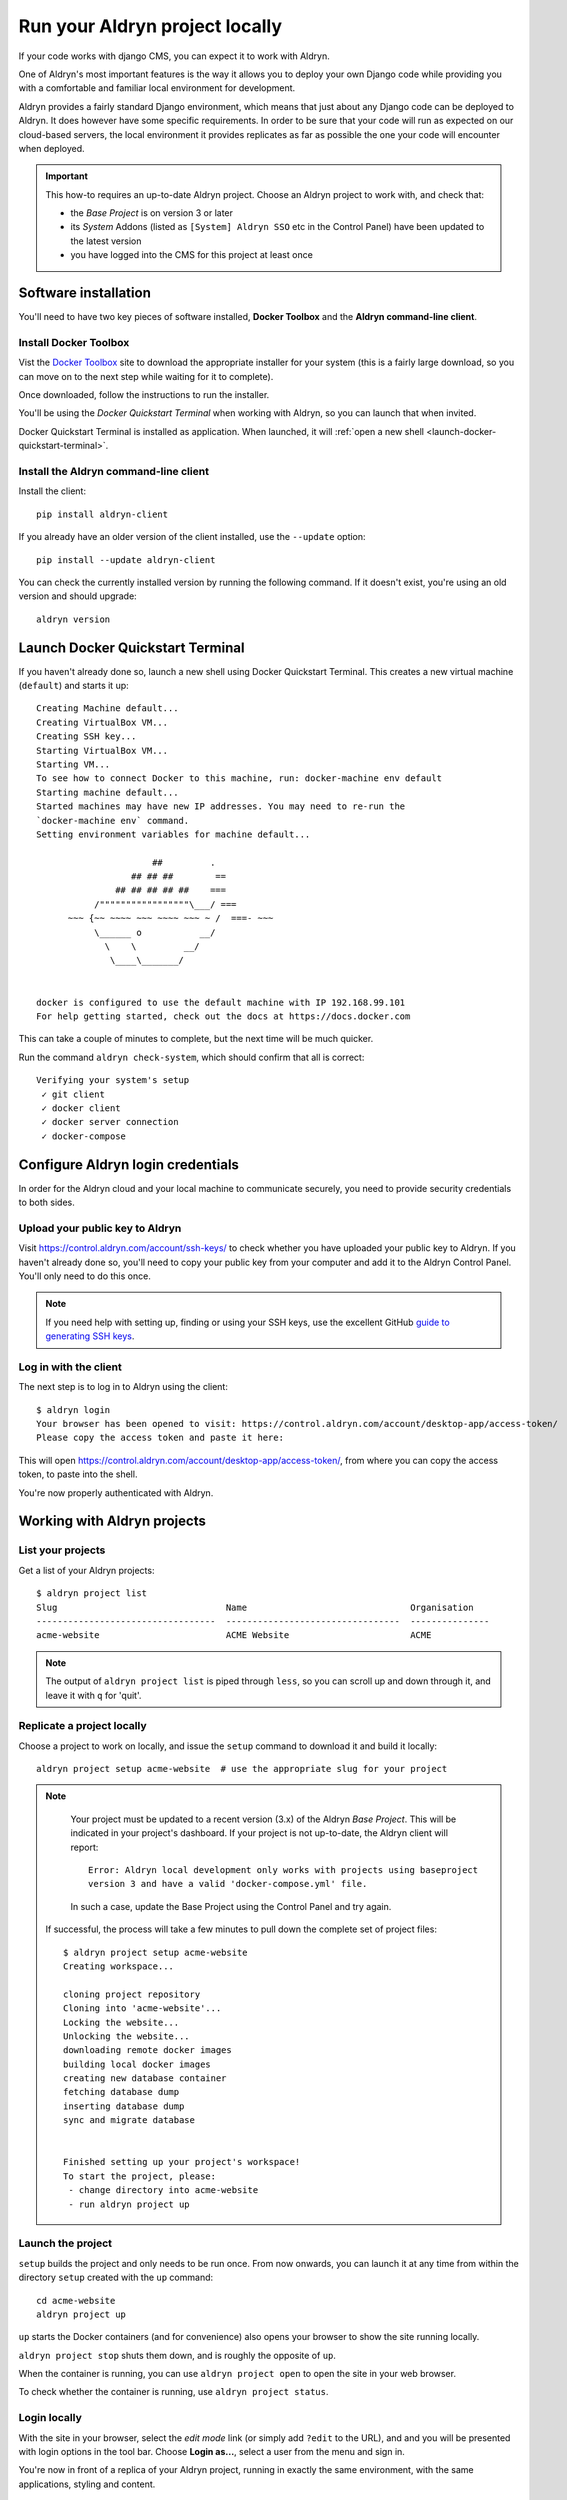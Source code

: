 .. _run_locally:

###############################
Run your Aldryn project locally
###############################

If your code works with django CMS, you can expect it to work with Aldryn.

One of Aldryn's most important features is the way it allows you to deploy your own Django code
while providing you with a comfortable and familiar local environment for development.

Aldryn provides a fairly standard Django environment, which means that just about any Django code
can be deployed to Aldryn. It does however have some specific requirements. In order to be sure
that your code will run as expected on our cloud-based servers, the local environment it provides
replicates as far as possible the one your code will encounter when deployed.

.. important::

    This how-to requires an up-to-date Aldryn project. Choose an Aldryn project to work with, and
    check that:

    * the *Base Project* is on version 3 or later
    * its *System* Addons (listed as ``[System] Aldryn SSO`` etc in the Control Panel) have been updated to the latest version
    * you have logged into the CMS for this project at least once

*********************
Software installation
*********************

You'll need to have two key pieces of software installed, **Docker Toolbox** and the **Aldryn
command-line client**.


Install Docker Toolbox
======================

Vist the `Docker Toolbox <https://www.docker.com/toolbox>`_ site to download the appropriate
installer for your system (this is a fairly large download, so you can move on to the next step
while waiting for it to complete).

Once downloaded, follow the instructions to run the installer.

You'll be using the *Docker Quickstart Terminal* when working with Aldryn, so you can launch that
when invited.

Docker Quickstart Terminal is installed as application. When launched, it will :ref:`open a new
shell <launch-docker-quickstart-terminal>`.


Install the Aldryn command-line client
======================================

Install the client::

    pip install aldryn-client

If you already have an older version of the client installed, use the ``--update`` option::

    pip install --update aldryn-client

You can check the currently installed version by running the following command. If it doesn't exist, you're using an old version and should upgrade::

    aldryn version


.. _launch-docker-quickstart-terminal:

*********************************
Launch Docker Quickstart Terminal
*********************************

If you haven't already done so, launch a new shell using Docker Quickstart Terminal. This creates a
new virtual machine (``default``) and starts it up::

    Creating Machine default...
    Creating VirtualBox VM...
    Creating SSH key...
    Starting VirtualBox VM...
    Starting VM...
    To see how to connect Docker to this machine, run: docker-machine env default
    Starting machine default...
    Started machines may have new IP addresses. You may need to re-run the
    `docker-machine env` command.
    Setting environment variables for machine default...

                          ##         .
                      ## ## ##        ==
                   ## ## ## ## ##    ===
               /"""""""""""""""""\___/ ===
          ~~~ {~~ ~~~~ ~~~ ~~~~ ~~~ ~ /  ===- ~~~
               \______ o           __/
                 \    \         __/
                  \____\_______/


    docker is configured to use the default machine with IP 192.168.99.101
    For help getting started, check out the docs at https://docs.docker.com

This can take a couple of minutes to complete, but the next time will be much quicker.

Run the command ``aldryn check-system``, which should confirm that all is correct::

    Verifying your system's setup
     ✓ git client
     ✓ docker client
     ✓ docker server connection
     ✓ docker-compose


**********************************
Configure Aldryn login credentials
**********************************

In order for the Aldryn cloud and your local machine to communicate securely, you need to provide
security credentials to both sides.


Upload your public key to Aldryn
================================

Visit https://control.aldryn.com/account/ssh-keys/ to check whether you have uploaded your public
key to Aldryn. If you haven't already done so, you'll need to copy your public key from your
computer and add it to the Aldryn Control Panel. You'll only need to do this once.

.. note::

    If you need help with setting up, finding or using your SSH keys, use the excellent GitHub
    `guide to generating SSH keys <https://help.github.com/articles/generating-ssh-keys/>`_.


Log in with the client
======================

The next step is to log in to Aldryn using the client::

    $ aldryn login
    Your browser has been opened to visit: https://control.aldryn.com/account/desktop-app/access-token/
    Please copy the access token and paste it here:

This will open https://control.aldryn.com/account/desktop-app/access-token/, from where you can
copy the access token, to paste into the shell.

You're now properly authenticated with Aldryn.


****************************
Working with Aldryn projects
****************************

List your projects
==================

Get a list of your Aldryn projects::

     $ aldryn project list
     Slug                                Name                               Organisation
     ----------------------------------  ---------------------------------  ---------------
     acme-website                        ACME Website                       ACME

.. note::

    The output of ``aldryn project list`` is piped through ``less``, so you can scroll up and down
    through it, and leave it with ``q`` for 'quit'.


Replicate a project locally
===========================

Choose a project to work on locally, and issue the ``setup`` command to download it and build it
locally::

    aldryn project setup acme-website  # use the appropriate slug for your project

.. note::

    Your project must be updated to a recent version (3.x) of the Aldryn *Base Project*. This will
    be indicated in your project's dashboard. If your project is not up-to-date, the Aldryn client
    will report::

        Error: Aldryn local development only works with projects using baseproject
        version 3 and have a valid 'docker-compose.yml' file.

    In such a case, update the Base Project using the Control Panel and try again.

 If successful, the process will take a few minutes to pull down the complete set of project files::

     $ aldryn project setup acme-website
     Creating workspace...

     cloning project repository
     Cloning into 'acme-website'...
     Locking the website...
     Unlocking the website...
     downloading remote docker images
     building local docker images
     creating new database container
     fetching database dump
     inserting database dump
     sync and migrate database


     Finished setting up your project's workspace!
     To start the project, please:
      - change directory into acme-website
      - run aldryn project up


Launch the project
==================

``setup`` builds the project and only needs to be run once. From now onwards, you can launch it at
any time from within the directory ``setup`` created with the ``up`` command::

    cd acme-website
    aldryn project up

``up`` starts the Docker containers (and for convenience) also opens your browser to show the site
running locally.

``aldryn project stop`` shuts them down, and is roughly the opposite of ``up``.

When the container is running, you can use ``aldryn project open`` to open the site in your web
browser.

To check whether the container is running, use ``aldryn project status``.


Login locally
=============

With the site in your browser, select the *edit mode* link (or simply add ``?edit`` to the URL),
and and you will be presented with login options in the tool bar. Choose **Login as...**, select a
user from the menu and sign in.

You're now in front of a replica of your Aldryn project, running in exactly the same environment,
with the same applications, styling and content.

.. note::

    If you haven't logged in to the project's website on the Aldryn Control Panel, your local
    database will lack the user information required to present you with a pre-configured user.

    In this case you have two options:

    * go back to the site on the Control Panel and login, then issue ``aldryn project pull db``
      locally and try again
    * select **Create user** to set up an admin user locally

Explore the site locally. When you're ready, you can go on to :ref:`work_locally`.